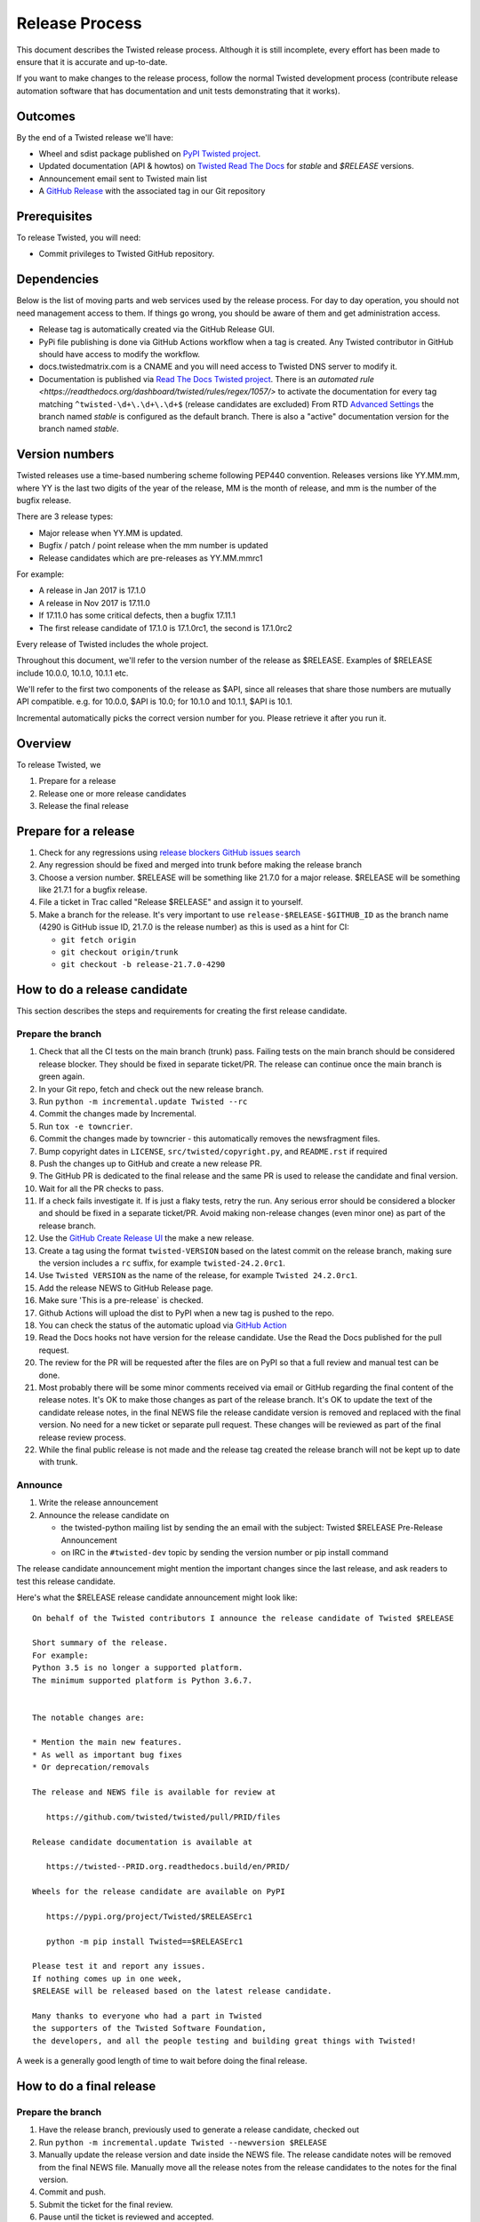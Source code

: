 Release Process
===============

This document describes the Twisted release process.
Although it is still incomplete, every effort has been made to ensure that it is accurate and up-to-date.

If you want to make changes to the release process, follow the normal Twisted development process (contribute release automation software that has documentation and unit tests demonstrating that it works).


Outcomes
--------

By the end of a Twisted release we'll have:

- Wheel and sdist package published on `PyPI Twisted project <https://pypi.org/project/Twisted/>`_.
- Updated documentation (API & howtos) on `Twisted Read The Docs <https://docs.twistedmatrix.com/>`_ for `stable` and `$RELEASE` versions.
- Announcement email sent to Twisted main list
- A `GitHub Release <https://github.com/twisted/twisted/releases>`_ with the associated tag in our Git repository


Prerequisites
-------------

To release Twisted, you will need:

- Commit privileges to Twisted GitHub repository.


Dependencies
------------

Below is the list of moving parts and web services used by the release process.
For day to day operation, you should not need management access to them.
If things go wrong, you should be aware of them and get administration access.

* Release tag is automatically created via the GitHub Release GUI.
* PyPi file publishing is done via GitHub Actions workflow when a tag is created.
  Any Twisted contributor in GitHub should have access to modify the workflow.
* docs.twistedmatrix.com is a CNAME and you will need access to Twisted DNS server to modify it.
* Documentation is published via `Read The Docs Twisted project <https://readthedocs.org/dashboard/twisted/edit/>`_.
  There is an `automated rule <https://readthedocs.org/dashboard/twisted/rules/regex/1057/>` to activate the documentation for every tag matching ``^twisted-\d+\.\d+\.\d+$`` (release candidates are excluded)
  From RTD `Advanced Settings <https://readthedocs.org/dashboard/twisted/advanced/>`_ the branch named `stable` is configured as the default branch.
  There is also a "active" documentation version for the branch named `stable`.


Version numbers
---------------

Twisted releases use a time-based numbering scheme following PEP440 convention.
Releases versions like YY.MM.mm, where YY is the last two digits of the year of the release, MM is the month of release, and mm is the number of the bugfix release.

There are 3 release types:

- Major release when YY.MM is updated.
- Bugfix / patch / point release when the mm number is updated
- Release candidates which are pre-releases as YY.MM.mmrc1

For example:

- A release in Jan 2017 is 17.1.0
- A release in Nov 2017 is 17.11.0
- If 17.11.0 has some critical defects, then a bugfix 17.11.1
- The first release candidate of 17.1.0 is 17.1.0rc1, the second is 17.1.0rc2

Every release of Twisted includes the whole project.

Throughout this document, we'll refer to the version number of the release as $RELEASE. Examples of $RELEASE include 10.0.0, 10.1.0, 10.1.1 etc.

We'll refer to the first two components of the release as $API, since all releases that share those numbers are mutually API compatible.
e.g. for 10.0.0, $API is 10.0; for 10.1.0 and 10.1.1, $API is 10.1.

Incremental automatically picks the correct version number for you.
Please retrieve it after you run it.


Overview
--------

To release Twisted, we

1. Prepare for a release
2. Release one or more release candidates
3. Release the final release


Prepare for a release
---------------------

#. Check for any regressions using `release blockers GitHub issues search <https://github.com/twisted/twisted/issues?q=is%3Aopen+is%3Aissue+label%3Arelease-blocker>`_

#. Any regression should be fixed and merged into trunk before making the release branch

#. Choose a version number.
   $RELEASE will be something like 21.7.0 for a major release.
   $RELEASE will be something like 21.7.1 for a bugfix release.

#. File a ticket in Trac called "Release $RELEASE" and assign it to yourself.

#. Make a branch for the release.
   It's very important to use ``release-$RELEASE-$GITHUB_ID`` as the branch name (4290 is GitHub issue ID, 21.7.0 is the release number) as this is used as a hint for CI:

   - ``git fetch origin``
   - ``git checkout origin/trunk``
   - ``git checkout -b release-21.7.0-4290``


How to do a release candidate
-----------------------------


This section describes the steps and requirements for creating the first release candidate.


Prepare the branch
~~~~~~~~~~~~~~~~~~

#. Check that all the CI tests on the main branch (trunk) pass.
   Failing tests on the main branch should be considered release blocker.
   They should be fixed in separate ticket/PR.
   The release can continue once the main branch is green again.
#. In your Git repo, fetch and check out the new release branch.
#. Run ``python -m incremental.update Twisted --rc``
#. Commit the changes made by Incremental.
#. Run ``tox -e towncrier``.
#. Commit the changes made by towncrier - this automatically removes the newsfragment files.
#. Bump copyright dates in ``LICENSE``, ``src/twisted/copyright.py``, and ``README.rst`` if required
#. Push the changes up to GitHub and create a new release PR.
#. The GitHub PR is dedicated to the final release and the same PR is used to release the candidate and final version.
#. Wait for all the PR checks to pass.
#. If a check fails investigate it.
   If is just a flaky tests, retry the run.
   Any serious error should be considered a blocker and should be
   fixed in a separate ticket/PR.
   Avoid making non-release changes (even minor one) as part of the release branch.
#. Use the `GitHub Create Release UI <https://github.com/twisted/twisted/releases/new>`_ the make a new release.
#. Create a tag using the format ``twisted-VERSION`` based on the latest commit on the release branch, making sure the version includes a ``rc`` suffix, for example ``twisted-24.2.0rc1``.
#. Use ``Twisted VERSION`` as the name of the release, for example ``Twisted 24.2.0rc1``.
#. Add the release NEWS to GitHub Release page.
#. Make sure 'This is a pre-release` is checked.
#. Github Actions will upload the dist to PyPI when a new tag is pushed to the repo.
#. You can check the status of the automatic upload via `GitHub Action <https://github.com/twisted/twisted/actions/workflows/test.yaml?query=event%3Apush>`_
#. Read the Docs hooks not have version for the release candidate.
   Use the Read the Docs published for the pull request.
#. The review for the PR will be requested after the files are on PyPI so that a full review and manual test can be done.
#. Most probably there will be some minor comments received via email or GitHub regarding the final content of the release notes.
   It's OK to make those changes as part of the release branch.
   It's OK to update the text of the candidate release notes,
   in the final NEWS file the release candidate version is removed and replaced with the final version.
   No need for a new ticket or separate pull request.
   These changes will be reviewed as part of the final release review process.
#. While the final public release is not made and the release tag created
   the release branch will not be kept up to date with trunk.


Announce
~~~~~~~~

#. Write the release announcement

#. Announce the release candidate on

   - the twisted-python mailing list by sending the an email with the subject: Twisted $RELEASE Pre-Release Announcement
   - on IRC in the ``#twisted-dev`` topic by sending the version number or pip install command

The release candidate announcement might mention the important changes since the last release, and ask readers to test this release candidate.

Here's what the $RELEASE release candidate announcement might look like::

   On behalf of the Twisted contributors I announce the release candidate of Twisted $RELEASE

   Short summary of the release.
   For example:
   Python 3.5 is no longer a supported platform.
   The minimum supported platform is Python 3.6.7.


   The notable changes are:

   * Mention the main new features.
   * As well as important bug fixes
   * Or deprecation/removals

   The release and NEWS file is available for review at

      https://github.com/twisted/twisted/pull/PRID/files

   Release candidate documentation is available at

      https://twisted--PRID.org.readthedocs.build/en/PRID/

   Wheels for the release candidate are available on PyPI

      https://pypi.org/project/Twisted/$RELEASErc1

      python -m pip install Twisted==$RELEASErc1

   Please test it and report any issues.
   If nothing comes up in one week,
   $RELEASE will be released based on the latest release candidate.

   Many thanks to everyone who had a part in Twisted
   the supporters of the Twisted Software Foundation,
   the developers, and all the people testing and building great things with Twisted!

A week is a generally good length of time to wait before doing the final release.


How to do a final release
-------------------------


Prepare the branch
~~~~~~~~~~~~~~~~~~

#. Have the release branch, previously used to generate a release candidate, checked out
#. Run ``python -m incremental.update Twisted --newversion $RELEASE``
#. Manually update the release version and date inside the NEWS file.
   The release candidate notes will be removed from the final NEWS file.
   Manually move all the release notes from the release candidates to the notes for the final version.
#. Commit and push.
#. Submit the ticket for the final review.
#. Pause until the ticket is reviewed and accepted.
#. Use the `GitHub Create Release UI <https://github.com/twisted/twisted/releases/new>`_ the make a new release.
#. Create a tag using the format `twisted-VERSION` based on the latest commit on the release branch that was approved after the review.
#. Use `Twisted VERSION` as the name of the release.
#. Add the release NEWS to GitHub Release page.
#. Make sure 'This is a pre-release` is not checked.
#. Github Actions will upload the dist to PyPI when a new tag is pushed to the repo. PyPI is the only canonical source for Twisted packages.
#. Read the Docs hooks will publish a new version of the docs for the tag.


Announce
~~~~~~~~

#. Write the release announcement that should be similar to the release candidate, with the updated version and release date.

#. Announce the release

   - Send a text version of the announcement to: twisted@python.org
   - Twitter, TikTok, Instagram, Snapchat if you feel like it :)
   - ``#twisted`` message on IRC


Post release
~~~~~~~~~~~~

#. Run ``python -m incremental.update Twisted --post`` to add a `post` version number.

#. Commit the post0 update change.

#. Update the trunk into the release branch, resolving any possible conflicts.

#. No need to request another review.

#. Merge the release branch into trunk (via GitHub PR UI),
   closing the release ticket at the same time.


Security release
----------------

A security release is a release that contains a fix that has an associated
security advisory.

All steps for a generic release are followed.
A few extra steps are required to communicate the security issue.

These releases are done as soon as the PR for the security advisory is merged.

The PR contributors and the release manager should communicate and coordinate the release.

Any step blocking the release should be done by the PR contributors.
The role of the release manager is just to make sure this process is followed.

#. Make sure there is a `GitHub Security advisory <https://github.com/twisted/twisted/security/advisories>`_ opened for this ticket.
#. Make sure a CVE was requested and the CVE ID and GitHub Actions security advisory ID are included in the newsfragment.
#. Make sure the PR was approved.
#. Make sure all the details all provided in the GitHub security advisory.
#. The security fix will be available in the first release candidate for the new release. So the `Patched versions` will look like YEAR.MONTH.0rc1.
#. Use the GitHub UI to merge the PR.
#. Once committed in the main branch, create a new branch and follow the general release candidate procedures.

Once the PR is merged, the fix is public, but unreleased.
Try to do the release candidate as soon as possible after the security PR merge.

If possible, try not to do the security release at the end of working week or during weekends.


Release candidate fixes
-----------------------

This section described the steps to follow when after a release candidate is published, critical or regression defects are found.

If a defect is found after the final release is published, check the next section: `Bug fix releases`.

1. Pause the release process.
2. Separate tickets should be files for each defect.
3. The defect should be fixed, reviewed and merged in trunk.
4. On the release branch, cherry-pick the merges from trunk that merges the fixes `git cherry-pick -m 1 TRUNK_MERGE_SHA`.
5. Follow the same steps as for any release candidate, with the exception that a new branch is not created.
   Use the same `python -m incremental.update Twisted --rc` command to increment the release candidate version.

Don't delete a tag that was already pushed for a release.
Create a new tag with incremented version.


Bug fix releases
----------------

Sometimes, bugs happen, and sometimes these are regressions in the current released version.

We don't do maintenance / patch releases, including for security issues, due to lack of resources.

We just do a normal release using the calendar base versioning scheme.

We welcome additional volunteers to help drive the release effort.
